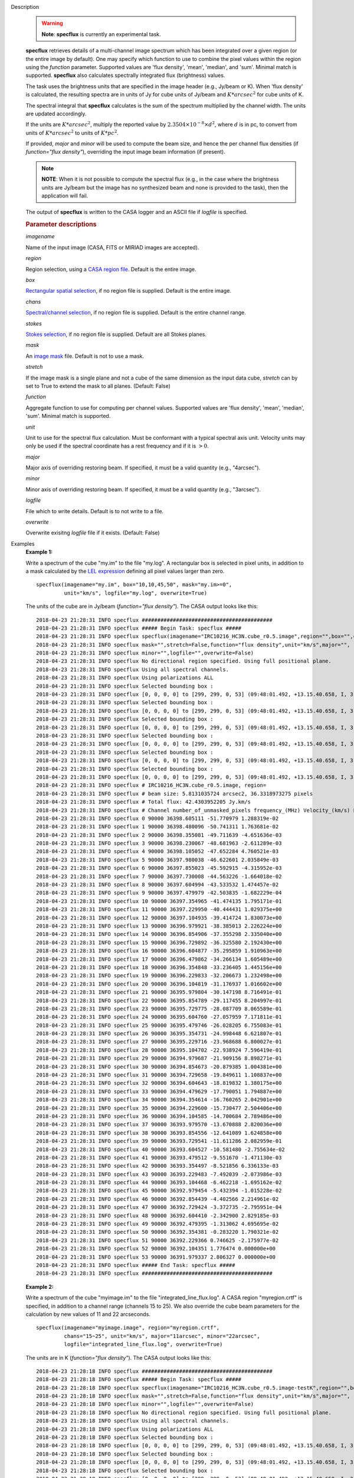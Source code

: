 

.. _Description:

Description
   .. warning:: **Note**: **specflux** is currently an experimental task.
   
   **specflux** retrieves details of a multi-channel image spectrum
   which has been integrated over a given region (or the entire image
   by default). One may specify which function to use to combine the
   pixel values within the region using the *function* parameter.
   Supported values are 'flux density', 'mean', 'median', and 'sum'.
   Minimal match is supported. **specflux** also calculates
   spectrally integrated flux (brightness) values. 
   
   The task uses the brightness units that are specified in the image
   header (e.g., Jy/beam or K). When 'flux density' is calculated,
   the resulting spectra are in units of Jy for cube units of Jy/beam
   and :math:`K*arcsec^2` for cube units of K. 
   
   The spectral integral that **specflux** calculates is the sum of
   the spectrum multiplied by the channel width. The units are
   updated accordingly. 
   
   If the units are :math:`K*arcsec^2`, multiply the reported value
   by :math:`2.3504\times10^{-8}\times d^2`, where :math:`d` is in
   pc, to convert from units of :math:`K*arcsec^2` to units of
   :math:`K*pc^2`.
   
   If provided, *major* and *minor* will be used to compute the beam
   size, and hence the per channel flux densities (if *function="flux
   density"*), overriding the input image beam information (if
   present).
   
   .. note:: **NOTE**: When it is not possible to compute the spectral flux
      (e.g., in the case where the brightness units are Jy/beam but
      the image has no synthesized beam and none is provided to the
      task), then the application will fail.
   
   The output of **specflux** is written to the CASA logger and an
   ASCII file if *logfile* is specified.
   
   .. rubric:: Parameter descriptions
   
   *imagename*
   
   Name of the input image (CASA, FITS or MIRIAD images are
   accepted). 
   
   *region*
   
   Region selection, using a `CASA region
   file <../../notebooks/image_analysis.ipynb#Region-Files>`__.
   Default is the entire image. 
   
   *box*
   
   `Rectangular spatial
   selection <../../notebooks/image_analysis.ipynb#Image-Selection-Parameters>`__,
   if no region file is supplied. Default is the entire image.
   
   *chans*
   
   `Spectral/channel
   selection <../../notebooks/image_analysis.ipynb#Image-Selection-Parameters>`__,
   if no region file is supplied. Default is the entire channel
   range. 
   
   *stokes*
   
   `Stokes
   selection <../../notebooks/image_analysis.ipynb#Image-Selection-Parameters>`__,
   if no region file is supplied. Default are all Stokes planes. 
   
   *mask*
   
   An `image
   mask <../../notebooks/image_analysis.ipynb#Image-Masks>`__
   file. Default is not to use a mask.  
   
   *stretch*
   
   If the image mask is a single plane and not a cube of the same
   dimension as the input data cube, *stretch* can by set to True to
   extend the mask to all planes. (Default: False)
   
   *function*
   
   Aggregate function to use for computing per channel values.
   Supported values are 'flux density', 'mean', 'median', 'sum'.
   Minimal match is supported.
   
   *unit*
   
   Unit to use for the spectral flux calculation. Must be conformant
   with a typical spectral axis unit. Velocity units may only be used
   if the spectral coordinate has a rest frequency and if it is
   :math:`> 0`.
   
   *major*
   
   Major axis of overriding restoring beam. If specified, it must be
   a valid quantity (e.g., "4arcsec").
   
   *minor*
   
   Minor axis of overriding restoring beam. If specified, it must be
   a valid quantity (e.g., "3arcsec").
   
   *logfile*
   
   File which to write details. Default is to not write to a file.
   
   *overwrite*
   
   Overwrite exisitng *logfile* file if it exists. (Default: False)
   

.. _Examples:

Examples
   **Example 1:**
   
   Write a spectrum of the cube "my.im" to the file "my.log". A
   rectangular box is selected in pixel units, in addition to a mask
   calculated by the `LEL
   expression <../../notebooks/image_analysis.ipynb#Lattice-Expression-Language>`__
   defining all pixel values larger than zero. 
   
   ::
   
      specflux(imagename="my.im", box="10,10,45,50", mask="my.im>=0",
               unit="km/s", logfile="my.log", overwrite=True)
   
   The units of the cube are in Jy/beam (*function="flux density"*).
   The CASA output looks like this:
   
   ::
   
      2018-04-23 21:28:31 INFO specflux ##########################################
      2018-04-23 21:28:31 INFO specflux ##### Begin Task: specflux #####
      2018-04-23 21:28:31 INFO specflux specflux(imagename="IRC10216_HC3N.cube_r0.5.image",region="",box="",chans="",stokes="",
      2018-04-23 21:28:31 INFO specflux mask="",stretch=False,function="flux density",unit="km/s",major="",
      2018-04-23 21:28:31 INFO specflux minor="",logfile="",overwrite=False)
      2018-04-23 21:28:31 INFO specflux No directional region specified. Using full positional plane.
      2018-04-23 21:28:31 INFO specflux Using all spectral channels.
      2018-04-23 21:28:31 INFO specflux Using polarizations ALL
      2018-04-23 21:28:31 INFO specflux Selected bounding box :
      2018-04-23 21:28:31 INFO specflux [0, 0, 0, 0] to [299, 299, 0, 53] (09:48:01.492, +13.15.40.658, I, 3.63986e+10Hz to 09:47:53.299, +13.17.40.258, I, 3.6392e+10Hz)
      2018-04-23 21:28:31 INFO specflux Selected bounding box :
      2018-04-23 21:28:31 INFO specflux [0, 0, 0, 0] to [299, 299, 0, 53] (09:48:01.492, +13.15.40.658, I, 3.63986e+10Hz to 09:47:53.299, +13.17.40.258, I, 3.6392e+10Hz)
      2018-04-23 21:28:31 INFO specflux Selected bounding box :
      2018-04-23 21:28:31 INFO specflux [0, 0, 0, 0] to [299, 299, 0, 53] (09:48:01.492, +13.15.40.658, I, 3.63986e+10Hz to 09:47:53.299, +13.17.40.258, I, 3.6392e+10Hz)
      2018-04-23 21:28:31 INFO specflux Selected bounding box :
      2018-04-23 21:28:31 INFO specflux [0, 0, 0, 0] to [299, 299, 0, 53] (09:48:01.492, +13.15.40.658, I, 3.63986e+10Hz to 09:47:53.299, +13.17.40.258, I, 3.6392e+10Hz)
      2018-04-23 21:28:31 INFO specflux Selected bounding box :
      2018-04-23 21:28:31 INFO specflux [0, 0, 0, 0] to [299, 299, 0, 53] (09:48:01.492, +13.15.40.658, I, 3.63986e+10Hz to 09:47:53.299, +13.17.40.258, I, 3.6392e+10Hz)
      2018-04-23 21:28:31 INFO specflux Selected bounding box :
      2018-04-23 21:28:31 INFO specflux [0, 0, 0, 0] to [299, 299, 0, 53] (09:48:01.492, +13.15.40.658, I, 3.63986e+10Hz to 09:47:53.299, +13.17.40.258, I, 3.6392e+10Hz)
      2018-04-23 21:28:31 INFO specflux # IRC10216_HC3N.cube_r0.5.image, region=
      2018-04-23 21:28:31 INFO specflux # beam size: 5.8131035724 arcsec2, 36.3318973275 pixels
      2018-04-23 21:28:31 INFO specflux # Total flux: 42.4303952205 Jy.km/s
      2018-04-23 21:28:31 INFO specflux # Channel number_of_unmasked_pixels frequency_(MHz) Velocity_(km/s) Flux_density_(Jy)
      2018-04-23 21:28:31 INFO specflux 0 90000 36398.605111 -51.770979 1.288319e-02
      2018-04-23 21:28:31 INFO specflux 1 90000 36398.480096 -50.741311 1.763681e-02
      2018-04-23 21:28:31 INFO specflux 2 90000 36398.355081 -49.711639 -4.651636e-03
      2018-04-23 21:28:31 INFO specflux 3 90000 36398.230067 -48.681963 -2.611289e-03
      2018-04-23 21:28:31 INFO specflux 4 90000 36398.105052 -47.652284 4.760521e-03
      2018-04-23 21:28:31 INFO specflux 5 90000 36397.980038 -46.622601 2.035849e-03
      2018-04-23 21:28:31 INFO specflux 6 90000 36397.855023 -45.592915 -4.315952e-03
      2018-04-23 21:28:31 INFO specflux 7 90000 36397.730008 -44.563226 -1.664018e-02
      2018-04-23 21:28:31 INFO specflux 8 90000 36397.604994 -43.533532 1.474457e-02
      2018-04-23 21:28:31 INFO specflux 9 90000 36397.479979 -42.503835 -1.682229e-04
      2018-04-23 21:28:31 INFO specflux 10 90000 36397.354965 -41.474135 1.795171e-01
      2018-04-23 21:28:31 INFO specflux 11 90000 36397.229950 -40.444431 1.029375e+00
      2018-04-23 21:28:31 INFO specflux 12 90000 36397.104935 -39.414724 1.830073e+00
      2018-04-23 21:28:31 INFO specflux 13 90000 36396.979921 -38.385013 2.226224e+00
      2018-04-23 21:28:31 INFO specflux 14 90000 36396.854906 -37.355298 2.335040e+00
      2018-04-23 21:28:31 INFO specflux 15 90000 36396.729892 -36.325580 2.192430e+00
      2018-04-23 21:28:31 INFO specflux 16 90000 36396.604877 -35.295859 1.910963e+00
      2018-04-23 21:28:31 INFO specflux 17 90000 36396.479862 -34.266134 1.605489e+00
      2018-04-23 21:28:31 INFO specflux 18 90000 36396.354848 -33.236405 1.445156e+00
      2018-04-23 21:28:31 INFO specflux 19 90000 36396.229833 -32.206673 1.232498e+00
      2018-04-23 21:28:31 INFO specflux 20 90000 36396.104819 -31.176937 1.016602e+00
      2018-04-23 21:28:31 INFO specflux 21 90000 36395.979804 -30.147198 8.716491e-01
      2018-04-23 21:28:31 INFO specflux 22 90000 36395.854789 -29.117455 8.204997e-01
      2018-04-23 21:28:31 INFO specflux 23 90000 36395.729775 -28.087709 8.065589e-01
      2018-04-23 21:28:31 INFO specflux 24 90000 36395.604760 -27.057959 7.171811e-01
      2018-04-23 21:28:31 INFO specflux 25 90000 36395.479746 -26.028205 6.755083e-01
      2018-04-23 21:28:31 INFO specflux 26 90000 36395.354731 -24.998448 6.621807e-01
      2018-04-23 21:28:31 INFO specflux 27 90000 36395.229716 -23.968688 6.800027e-01
      2018-04-23 21:28:31 INFO specflux 28 90000 36395.104702 -22.938924 7.596419e-01
      2018-04-23 21:28:31 INFO specflux 29 90000 36394.979687 -21.909156 8.898271e-01
      2018-04-23 21:28:31 INFO specflux 30 90000 36394.854673 -20.879385 1.004381e+00
      2018-04-23 21:28:31 INFO specflux 31 90000 36394.729658 -19.849611 1.108837e+00
      2018-04-23 21:28:31 INFO specflux 32 90000 36394.604643 -18.819832 1.380175e+00
      2018-04-23 21:28:31 INFO specflux 33 90000 36394.479629 -17.790051 1.794887e+00
      2018-04-23 21:28:31 INFO specflux 34 90000 36394.354614 -16.760265 2.042901e+00
      2018-04-23 21:28:31 INFO specflux 35 90000 36394.229600 -15.730477 2.504406e+00
      2018-04-23 21:28:31 INFO specflux 36 90000 36394.104585 -14.700684 2.789486e+00
      2018-04-23 21:28:31 INFO specflux 37 90000 36393.979570 -13.670888 2.820036e+00
      2018-04-23 21:28:31 INFO specflux 38 90000 36393.854556 -12.641089 1.624858e+00
      2018-04-23 21:28:31 INFO specflux 39 90000 36393.729541 -11.611286 2.082959e-01
      2018-04-23 21:28:31 INFO specflux 40 90000 36393.604527 -10.581480 -2.755634e-02
      2018-04-23 21:28:31 INFO specflux 41 90000 36393.479512 -9.551670 -1.471130e-03
      2018-04-23 21:28:31 INFO specflux 42 90000 36393.354497 -8.521856 6.336133e-03
      2018-04-23 21:28:31 INFO specflux 43 90000 36393.229483 -7.492039 -2.073986e-03
      2018-04-23 21:28:31 INFO specflux 44 90000 36393.104468 -6.462218 -1.695162e-02
      2018-04-23 21:28:31 INFO specflux 45 90000 36392.979454 -5.432394 -1.015228e-02
      2018-04-23 21:28:31 INFO specflux 46 90000 36392.854439 -4.402566 2.214961e-02
      2018-04-23 21:28:31 INFO specflux 47 90000 36392.729424 -3.372735 -2.795951e-04
      2018-04-23 21:28:31 INFO specflux 48 90000 36392.604410 -2.342900 2.829185e-03
      2018-04-23 21:28:31 INFO specflux 49 90000 36392.479395 -1.313062 4.695695e-02
      2018-04-23 21:28:31 INFO specflux 50 90000 36392.354381 -0.283220 1.790321e-02
      2018-04-23 21:28:31 INFO specflux 51 90000 36392.229366 0.746625 -2.175977e-02
      2018-04-23 21:28:31 INFO specflux 52 90000 36392.104351 1.776474 0.000000e+00
      2018-04-23 21:28:31 INFO specflux 53 90000 36391.979337 2.806327 0.000000e+00
      2018-04-23 21:28:31 INFO specflux ##### End Task: specflux #####
      2018-04-23 21:28:31 INFO specflux ##########################################

   
   **Example 2:**
   
   Write a spectrum of the cube "myimage.im" to the file
   "integrated_line_flux.log". A CASA region "myregion.crtf" is
   specified, in addition to a channel range (channels 15 to 25). We
   also override the cube beam parameters for the calculation by new
   values of 11 and 22 arcseconds. 
   
   ::
   
      specflux(imagename="myimage.image", region="myregion.crtf",
               chans="15~25", unit="km/s", major="11arcsec", minor="22arcsec",
               logfile="integrated_line_flux.log", overwrite=True)
   
   The units are in K (*function="flux density"*). The CASA output
   looks like this: 
   
   ::
   
      2018-04-23 21:28:18 INFO specflux ##########################################
      2018-04-23 21:28:18 INFO specflux ##### Begin Task: specflux #####
      2018-04-23 21:28:18 INFO specflux specflux(imagename="IRC10216_HC3N.cube_r0.5.image-testK",region="",box="",chans="",stokes="",
      2018-04-23 21:28:18 INFO specflux mask="",stretch=False,function="flux density",unit="km/s",major="",
      2018-04-23 21:28:18 INFO specflux minor="",logfile="",overwrite=False)
      2018-04-23 21:28:18 INFO specflux No directional region specified. Using full positional plane.
      2018-04-23 21:28:18 INFO specflux Using all spectral channels.
      2018-04-23 21:28:18 INFO specflux Using polarizations ALL
      2018-04-23 21:28:18 INFO specflux Selected bounding box :
      2018-04-23 21:28:18 INFO specflux [0, 0, 0, 0] to [299, 299, 0, 53] (09:48:01.492, +13.15.40.658, I, 3.63986e+10Hz to 09:47:53.299, +13.17.40.258, I, 3.6392e+10Hz)
      2018-04-23 21:28:18 INFO specflux Selected bounding box :
      2018-04-23 21:28:18 INFO specflux [0, 0, 0, 0] to [299, 299, 0, 53] (09:48:01.492, +13.15.40.658, I, 3.63986e+10Hz to 09:47:53.299, +13.17.40.258, I, 3.6392e+10Hz)
      2018-04-23 21:28:18 INFO specflux Selected bounding box :
      2018-04-23 21:28:18 INFO specflux [0, 0, 0, 0] to [299, 299, 0, 53] (09:48:01.492, +13.15.40.658, I, 3.63986e+10Hz to 09:47:53.299, +13.17.40.258, I, 3.6392e+10Hz)
      2018-04-23 21:28:18 INFO specflux Selected bounding box :
      2018-04-23 21:28:18 INFO specflux [0, 0, 0, 0] to [299, 299, 0, 53] (09:48:01.492, +13.15.40.658, I, 3.63986e+10Hz to 09:47:53.299, +13.17.40.258, I, 3.6392e+10Hz)
      2018-04-23 21:28:18 INFO specflux Selected bounding box :
      2018-04-23 21:28:18 INFO specflux [0, 0, 0, 0] to [299, 299, 0, 53] (09:48:01.492, +13.15.40.658, I, 3.63986e+10Hz to 09:47:53.299, +13.17.40.258, I, 3.6392e+10Hz)
      2018-04-23 21:28:18 INFO specflux Selected bounding box :
      2018-04-23 21:28:18 INFO specflux [0, 0, 0, 0] to [299, 299, 0, 53] (09:48:01.492, +13.15.40.658, I, 3.63986e+10Hz to 09:47:53.299, +13.17.40.258, I, 3.6392e+10Hz)
      2018-04-23 21:28:18 INFO specflux # IRC10216_HC3N.cube_r0.5.image-testK, region=
      2018-04-23 21:28:18 INFO specflux # beam size: 5.8131035724 arcsec2, 36.3318973275 pixels
      2018-04-23 21:28:18 INFO specflux # Total flux: 246.652283987 K.arcsec2.km/s
      2018-04-23 21:28:18 INFO specflux # Channel number_of_unmasked_pixels frequency_(MHz) Velocity_(km/s) Flux_density_(K.arcsec2)
      2018-04-23 21:28:18 INFO specflux 0 90000 36398.605111 -51.770979 7.489131e-02
      2018-04-23 21:28:18 INFO specflux 1 90000 36398.480096 -50.741311 1.025246e-01
      2018-04-23 21:28:18 INFO specflux 2 90000 36398.355081 -49.711639 -2.704044e-02
      2018-04-23 21:28:18 INFO specflux 3 90000 36398.230067 -48.681963 -1.517969e-02
      2018-04-23 21:28:18 INFO specflux 4 90000 36398.105052 -47.652284 2.767340e-02
      2018-04-23 21:28:18 INFO specflux 5 90000 36397.980038 -46.622601 1.183460e-02
      2018-04-23 21:28:18 INFO specflux 6 90000 36397.855023 -45.592915 -2.508908e-02
      2018-04-23 21:28:18 INFO specflux 7 90000 36397.730008 -44.563226 -9.673109e-02
      2018-04-23 21:28:18 INFO specflux 8 90000 36397.604994 -43.533532 8.571171e-02
      2018-04-23 21:28:18 INFO specflux 9 90000 36397.479979 -42.503835 -9.778974e-04
      2018-04-23 21:28:18 INFO specflux 10 90000 36397.354965 -41.474135 1.043551e+00
      2018-04-23 21:28:18 INFO specflux 11 90000 36397.229950 -40.444431 5.983861e+00
      2018-04-23 21:28:18 INFO specflux 12 90000 36397.104935 -39.414724 1.063841e+01
      2018-04-23 21:28:18 INFO specflux 13 90000 36396.979921 -38.385013 1.294127e+01
      2018-04-23 21:28:18 INFO specflux 14 90000 36396.854906 -37.355298 1.357383e+01
      2018-04-23 21:28:18 INFO specflux 15 90000 36396.729892 -36.325580 1.274482e+01
      2018-04-23 21:28:18 INFO specflux 16 90000 36396.604877 -35.295859 1.110862e+01
      2018-04-23 21:28:18 INFO specflux 17 90000 36396.479862 -34.266134 9.332870e+00
      2018-04-23 21:28:18 INFO specflux 18 90000 36396.354848 -33.236405 8.400842e+00
      2018-04-23 21:28:18 INFO specflux 19 90000 36396.229833 -32.206673 7.164641e+00
      2018-04-23 21:28:18 INFO specflux 20 90000 36396.104819 -31.176937 5.909610e+00
      2018-04-23 21:28:18 INFO specflux 21 90000 36395.979804 -30.147198 5.066987e+00
      2018-04-23 21:28:18 INFO specflux 22 90000 36395.854789 -29.117455 4.769650e+00
      2018-04-23 21:28:18 INFO specflux 23 90000 36395.729775 -28.087709 4.688611e+00
      2018-04-23 21:28:18 INFO specflux 24 90000 36395.604760 -27.057959 4.169048e+00
      2018-04-23 21:28:18 INFO specflux 25 90000 36395.479746 -26.028205 3.926800e+00
      2018-04-23 21:28:18 INFO specflux 26 90000 36395.354731 -24.998448 3.849325e+00
      2018-04-23 21:28:18 INFO specflux 27 90000 36395.229716 -23.968688 3.952926e+00
      2018-04-23 21:28:18 INFO specflux 28 90000 36395.104702 -22.938924 4.415877e+00
      2018-04-23 21:28:18 INFO specflux 29 90000 36394.979687 -21.909156 5.172657e+00
      2018-04-23 21:28:18 INFO specflux 30 90000 36394.854673 -20.879385 5.838572e+00
      2018-04-23 21:28:18 INFO specflux 31 90000 36394.729658 -19.849611 6.445786e+00
      2018-04-23 21:28:18 INFO specflux 32 90000 36394.604643 -18.819832 8.023103e+00
      2018-04-23 21:28:18 INFO specflux 33 90000 36394.479629 -17.790051 1.043386e+01
      2018-04-23 21:28:18 INFO specflux 34 90000 36394.354614 -16.760265 1.187559e+01
      2018-04-23 21:28:18 INFO specflux 35 90000 36394.229600 -15.730477 1.455837e+01
      2018-04-23 21:28:18 INFO specflux 36 90000 36394.104585 -14.700684 1.621557e+01
      2018-04-23 21:28:18 INFO specflux 37 90000 36393.979570 -13.670888 1.639316e+01
      2018-04-23 21:28:18 INFO specflux 38 90000 36393.854556 -12.641089 9.445470e+00
      2018-04-23 21:28:18 INFO specflux 39 90000 36393.729541 -11.611286 1.210846e+00
      2018-04-23 21:28:18 INFO specflux 40 90000 36393.604527 -10.581480 -1.601879e-01
      2018-04-23 21:28:18 INFO specflux 41 90000 36393.479512 -9.551670 -8.551833e-03
      2018-04-23 21:28:18 INFO specflux 42 90000 36393.354497 -8.521856 3.683259e-02
      2018-04-23 21:28:18 INFO specflux 43 90000 36393.229483 -7.492039 -1.205630e-02
      2018-04-23 21:28:18 INFO specflux 44 90000 36393.104468 -6.462218 -9.854151e-02
      2018-04-23 21:28:18 INFO specflux 45 90000 36392.979454 -5.432394 -5.901627e-02
      2018-04-23 21:28:18 INFO specflux 46 90000 36392.854439 -4.402566 1.287580e-01
      2018-04-23 21:28:18 INFO specflux 47 90000 36392.729424 -3.372735 -1.625315e-03
      2018-04-23 21:28:18 INFO specflux 48 90000 36392.604410 -2.342900 1.644635e-02
      2018-04-23 21:28:18 INFO specflux 49 90000 36392.479395 -1.313062 2.729656e-01
      2018-04-23 21:28:18 INFO specflux 50 90000 36392.354381 -0.283220 1.040732e-01
      2018-04-23 21:28:18 INFO specflux 51 90000 36392.229366 0.746625 -1.264918e-01
      2018-04-23 21:28:18 INFO specflux 52 90000 36392.104351 1.776474 0.000000e+00
      2018-04-23 21:28:18 INFO specflux 53 90000 36391.979337 2.806327 0.000000e+00
      2018-04-23 21:28:18 INFO specflux ##### End Task: specflux #####
      2018-04-23 21:28:18 INFO specflux ##########################################
   

.. _Development:

Development
   No additional development details
